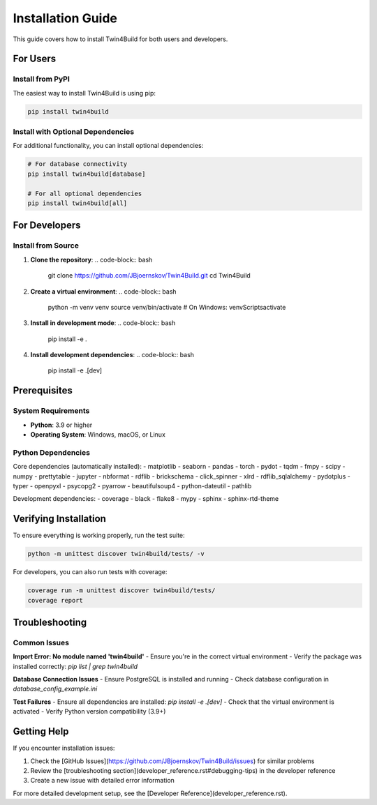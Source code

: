Installation Guide
=================

This guide covers how to install Twin4Build for both users and developers.

For Users
---------

Install from PyPI
~~~~~~~~~~~~~~~~~

The easiest way to install Twin4Build is using pip:

.. code-block:: bash

    pip install twin4build

Install with Optional Dependencies
~~~~~~~~~~~~~~~~~~~~~~~~~~~~~~~~~

For additional functionality, you can install optional dependencies:

.. code-block:: bash

    # For database connectivity
    pip install twin4build[database]
    
    # For all optional dependencies
    pip install twin4build[all]

For Developers
--------------

Install from Source
~~~~~~~~~~~~~~~~~~~

1. **Clone the repository**:
   .. code-block:: bash

       git clone https://github.com/JBjoernskov/Twin4Build.git
       cd Twin4Build

2. **Create a virtual environment**:
   .. code-block:: bash

       python -m venv venv
       source venv/bin/activate  # On Windows: venv\Scripts\activate

3. **Install in development mode**:
   .. code-block:: bash

       pip install -e .

4. **Install development dependencies**:
   .. code-block:: bash

       pip install -e .[dev]

Prerequisites
-------------

System Requirements
~~~~~~~~~~~~~~~~~~

- **Python**: 3.9 or higher
- **Operating System**: Windows, macOS, or Linux

Python Dependencies
~~~~~~~~~~~~~~~~~~~

Core dependencies (automatically installed):
- matplotlib
- seaborn
- pandas
- torch
- pydot
- tqdm
- fmpy
- scipy
- numpy
- prettytable
- jupyter
- nbformat
- rdflib
- brickschema
- click_spinner
- xlrd
- rdflib_sqlalchemy
- pydotplus
- typer
- openpyxl
- psycopg2
- pyarrow
- beautifulsoup4
- python-dateutil
- pathlib

Development dependencies:
- coverage
- black
- flake8
- mypy
- sphinx
- sphinx-rtd-theme

Verifying Installation
---------------------

To ensure everything is working properly, run the test suite:

.. code-block:: bash

    python -m unittest discover twin4build/tests/ -v

For developers, you can also run tests with coverage:

.. code-block:: bash

    coverage run -m unittest discover twin4build/tests/
    coverage report

Troubleshooting
--------------

Common Issues
~~~~~~~~~~~~

**Import Error: No module named 'twin4build'**
- Ensure you're in the correct virtual environment
- Verify the package was installed correctly: `pip list | grep twin4build`

**Database Connection Issues**
- Ensure PostgreSQL is installed and running
- Check database configuration in `database_config_example.ini`

**Test Failures**
- Ensure all dependencies are installed: `pip install -e .[dev]`
- Check that the virtual environment is activated
- Verify Python version compatibility (3.9+)

Getting Help
-----------

If you encounter installation issues:

1. Check the [GitHub Issues](https://github.com/JBjoernskov/Twin4Build/issues) for similar problems
2. Review the [troubleshooting section](developer_reference.rst#debugging-tips) in the developer reference
3. Create a new issue with detailed error information

For more detailed development setup, see the [Developer Reference](developer_reference.rst).




.. .. include:: ../../../README.md
..    :parser: myst_parser.sphinx_
..    :start-after: ## Installation
..    :end-before: ## Publications